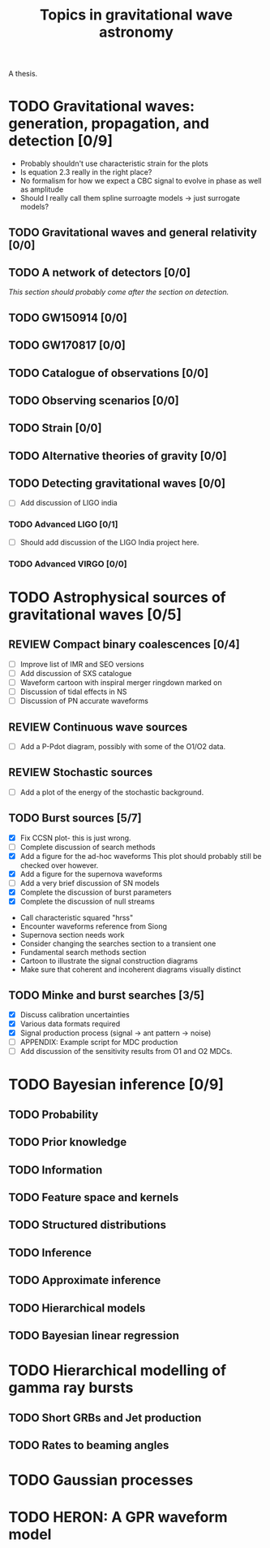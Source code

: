 #+TITLE: Topics in gravitational wave astronomy
A thesis.


* TODO Gravitational waves: generation, propagation, and detection [0/9]

+ Probably shouldn't use characteristic strain for the plots
+ Is equation 2.3 really in the right place?
+ No formalism for how we expect a CBC signal to evolve in phase as well as amplitude
+ Should I really call them spline surroagte models → just surrogate models?

** TODO Gravitational waves and general relativity  [0/0]
** TODO A network of detectors [0/0]
   /This section should probably come after the section on detection./
** TODO GW150914 [0/0]
** TODO GW170817 [0/0]
** TODO Catalogue of observations [0/0]
** TODO Observing scenarios [0/0]
** TODO Strain [0/0]
** TODO Alternative theories of gravity [0/0]
** TODO Detecting gravitational waves [0/0]
   + [ ] Add discussion of LIGO india
*** TODO  Advanced LIGO [0/1]
    + [ ] Should add discussion of the LIGO India project here.
*** TODO Advanced VIRGO [0/0]

* TODO Astrophysical sources of gravitational waves [0/5]
** REVIEW Compact binary coalescences [0/4]
   + [ ] Improve list of IMR and SEO versions
   + [ ] Add discussion of SXS catalogue
   + [ ] Waveform cartoon with inspiral merger ringdown marked on
   + [ ] Discussion of tidal effects in NS
   + [ ] Discussion of PN accurate waveforms
** REVIEW Continuous wave sources
   + [ ] Add a P-Pdot diagram, possibly with some of the O1/O2 data.
** REVIEW Stochastic sources
   + [ ] Add a plot of the energy of the stochastic background.
** TODO Burst sources [5/7]
   + [X] Fix CCSN plot- this is just wrong.
   + [ ] Complete discussion of search methods
   + [X] Add a figure for the ad-hoc waveforms
     This plot should probably still be checked over however.
   + [X] Add a figure for the supernova waveforms
   + [ ] Add a very brief discussion of SN models
   + [X] Complete the discussion of burst parameters
   + [X] Complete the discussion of null streams
+ Call characteristic squared "hrss"
+ Encounter waveforms reference from Siong
+ Supernova section needs work
+ Consider changing the searches section to a transient one
+ Fundamental search methods section
+ Cartoon to illustrate the signal construction diagrams
+ Make sure that coherent and incoherent diagrams visually distinct
** TODO Minke and burst searches [3/5]
   + [X] Discuss calibration uncertainties
   + [X] Various data formats required
   + [X] Signal production process (signal → ant pattern → noise)
   + [ ] APPENDIX: Example script for MDC production
   + [ ] Add discussion of the sensitivity results from O1 and O2 MDCs.


* TODO Bayesian inference [0/9]
** TODO Probability
** TODO Prior knowledge
** TODO Information
** TODO Feature space and kernels
** TODO Structured distributions
** TODO Inference
** TODO Approximate inference
** TODO Hierarchical models
** TODO Bayesian linear regression

* TODO Hierarchical modelling of gamma ray bursts
** TODO Short GRBs and Jet production
** TODO Rates to beaming angles

* TODO Gaussian processes


* TODO HERON: A GPR waveform model


